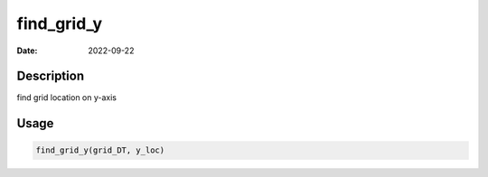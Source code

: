 ===========
find_grid_y
===========

:Date: 2022-09-22

Description
===========

find grid location on y-axis

Usage
=====

.. code:: r

   find_grid_y(grid_DT, y_loc)

